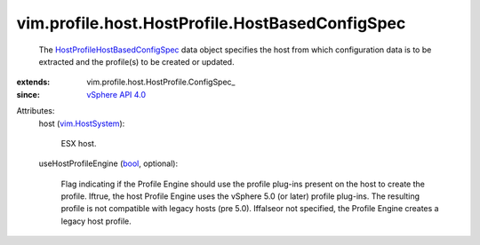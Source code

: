 
vim.profile.host.HostProfile.HostBasedConfigSpec
================================================
  The `HostProfileHostBasedConfigSpec <vim/profile/host/HostProfile/HostBasedConfigSpec.rst>`_ data object specifies the host from which configuration data is to be extracted and the profile(s) to be created or updated.
:extends: vim.profile.host.HostProfile.ConfigSpec_
:since: `vSphere API 4.0 <vim/version.rst#vimversionversion5>`_

Attributes:
    host (`vim.HostSystem <vim/HostSystem.rst>`_):

       ESX host.
    useHostProfileEngine (`bool <https://docs.python.org/2/library/stdtypes.html>`_, optional):

       Flag indicating if the Profile Engine should use the profile plug-ins present on the host to create the profile. Iftrue, the host Profile Engine uses the vSphere 5.0 (or later) profile plug-ins. The resulting profile is not compatible with legacy hosts (pre 5.0). Iffalseor not specified, the Profile Engine creates a legacy host profile.

